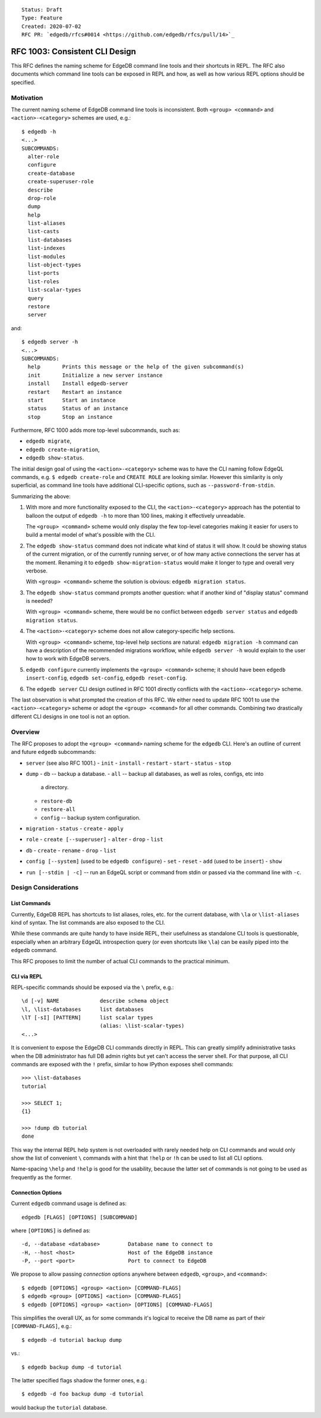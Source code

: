 ::

    Status: Draft
    Type: Feature
    Created: 2020-07-02
    RFC PR: `edgedb/rfcs#0014 <https://github.com/edgedb/rfcs/pull/14>`_


===============================
RFC 1003: Consistent CLI Design
===============================

This RFC defines the naming scheme for EdgeDB command line tools
and their shortcuts in REPL.  The RFC also documents which command line tools
can be exposed in REPL and how, as well as how various REPL options should be
specified.


Motivation
==========

The current naming scheme of EdgeDB command line tools is inconsistent.  Both
``<group> <command>`` and ``<action>-<category>`` schemes are used, e.g.::

  $ edgedb -h
  <...>
  SUBCOMMANDS:
    alter-role
    configure
    create-database
    create-superuser-role
    describe
    drop-role
    dump
    help
    list-aliases
    list-casts
    list-databases
    list-indexes
    list-modules
    list-object-types
    list-ports
    list-roles
    list-scalar-types
    query
    restore
    server

and::

  $ edgedb server -h
  <...>
  SUBCOMMANDS:
    help       Prints this message or the help of the given subcommand(s)
    init       Initialize a new server instance
    install    Install edgedb-server
    restart    Restart an instance
    start      Start an instance
    status     Status of an instance
    stop       Stop an instance

Furthermore, RFC 1000 adds more top-level subcommands, such as:

* ``edgedb migrate``,
* ``edgedb create-migration``,
* ``edgedb show-status``.

The initial design goal of using the ``<action>-<category>`` scheme was to
have the CLI naming follow EdgeQL commands, e.g. ``$ edgedb create-role`` and
``CREATE ROLE`` are looking similar.  However this similarity is only
superficial, as command line tools have additional CLI-specific options,
such as ``--password-from-stdin``.

Summarizing the above:

1. With more and more functionality exposed to the CLI, the
   ``<action>-<category>`` approach has the potential to balloon the output
   of ``edgedb -h`` to more than 100 lines, making it effectively unreadable.

   The ``<group> <command>`` scheme would only display the few top-level
   categories making it easier for users to build a mental model of what's
   possible with the CLI.

2. The ``edgedb show-status`` command does not indicate what kind of status
   it will show. It could be showing status of the current migration, or of
   the currently running server, or of how many active connections the server
   has at the moment.  Renaming it to ``edgedb show-migration-status`` would
   make it longer to type and overall very verbose.

   With ``<group> <command>`` scheme the solution is obvious:
   ``edgedb migration status``.

3. The ``edgedb show-status`` command prompts another question: what
   if another kind of "display status" command is needed?

   With ``<group> <command>`` scheme, there would be no conflict between
   ``edgedb server status`` and ``edgedb migration status``.

4. The ``<action>-<category>`` scheme does not allow category-specific
   help sections.

   With ``<group> <command>`` scheme, top-level help sections are natural:
   ``edgedb migration -h`` command can have a description of the recommended
   migrations workflow, while ``edgedb server -h`` would explain to the user
   how to work with EdgeDB servers.

5. ``edgedb configure`` currently implements the ``<group> <command>`` scheme;
   it should have been ``edgedb insert-config``, ``edgedb set-config``,
   ``edgedb reset-config``.

6. The ``edgedb server`` CLI design outlined in RFC 1001 directly conflicts
   with the ``<action>-<category>`` scheme.

The last observation is what prompted the creation of this RFC.  We either
need to update RFC 1001 to use the ``<action>-<category>`` scheme or
adopt the ``<group> <command>`` for all other commands.  Combining two
drastically different CLI designs in one tool is not an option.


Overview
========

The RFC proposes to adopt the ``<group> <command>`` naming scheme for
the ``edgedb`` CLI.  Here's an outline of current and future ``edgedb``
subcommands:

* ``server`` (see also RFC 1001.)
  - ``init``
  - ``install``
  - ``restart``
  - ``start``
  - ``status``
  - ``stop``

* ``dump``
  - ``db`` -- backup a database.
  - ``all`` -- backup all databases, as well as roles, configs, etc into
    a directory.
  - ``restore-db``
  - ``restore-all``
  - ``config`` -- backup system configuration.

* ``migration``
  - ``status``
  - ``create``
  - ``apply``

* ``role``
  - ``create [--superuser]``
  - ``alter``
  - ``drop``
  - ``list``

* ``db``
  - ``create``
  - ``rename``
  - ``drop``
  - ``list``

* ``config [--system]`` (used to be ``edgedb configure``)
  - ``set``
  - ``reset``
  - ``add`` (used to be ``insert``)
  - ``show``

* ``run [--stdin | -c]`` -- run an EdgeQL script or command from stdin
  or passed via the command line with ``-c``.


Design Considerations
=====================

List Commands
-------------

Currently, EdgeDB REPL has shortcuts to list aliases, roles, etc. for the
current database, with ``\la`` or ``\list-aliases`` kind of syntax.  The
list commands are also exposed to the CLI.

While these commands are quite handy to have inside REPL, their usefulness
as standalone CLI tools is questionable, especially when an arbitrary EdgeQL
introspection query (or even shortcuts like ``\la``) can be easily piped into
the ``edgedb`` command.

This RFC proposes to limit the number of actual CLI commands to the practical
minimum.


CLI via REPL
------------

REPL-specific commands should be exposed via the ``\`` prefix, e.g.::

  \d [-v] NAME             describe schema object
  \l, \list-databases      list databases
  \lT [-sI] [PATTERN]      list scalar types
                           (alias: \list-scalar-types)
  <...>

It is convenient to expose the EdgeDB CLI commands directly in REPL.  This
can greatly simplify administrative tasks when the DB administrator has full
DB admin rights but yet can't access the server shell.  For that purpose, all
CLI commands are exposed with the ``!`` prefix, similar to how IPython
exposes shell commands::

  >>> \list-databases
  tutorial

  >>> SELECT 1;
  {1}

  >>> !dump db tutorial
  done

This way the internal REPL help system is not overloaded with rarely
needed help on CLI commands and would only show the list of convenient ``\``
commands with a hint that ``!help`` or ``!h`` can be used to list
all CLI options.

Name-spacing ``\help`` and ``!help`` is good for the usability, because
the latter set of commands is not going to be used as frequently as
the former.


Connection Options
------------------

Current ``edgedb`` command usage is defined as::

    edgedb [FLAGS] [OPTIONS] [SUBCOMMAND]

where ``[OPTIONS]`` is defined as::

    -d, --database <database>         Database name to connect to
    -H, --host <host>                 Host of the EdgeDB instance
    -P, --port <port>                 Port to connect to EdgeDB

We propose to allow passing *connection* options anywhere between
``edgedb``, ``<group>``, and ``<command>``::

	$ edgedb [OPTIONS] <group> <action> [COMMAND-FLAGS]
	$ edgedb <group> [OPTIONS] <action> [COMMAND-FLAGS]
	$ edgedb [OPTIONS] <group> <action> [OPTIONS] [COMMAND-FLAGS]

This simplifies the overall UX, as for some commands it's logical to
receive the DB name as part of their ``[COMMAND-FLAGS]``, e.g.::

	$ edgedb -d tutorial backup dump

vs.::

	$ edgedb backup dump -d tutorial

The latter specified flags shadow the former ones, e.g.::

	$ edgedb -d foo backup dump -d tutorial

would backup the ``tutorial`` database.

